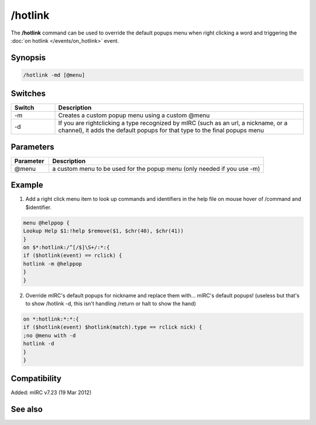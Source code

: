 /hotlink
========

The **/hotlink** command can be used to override the default popups menu when right clicking a word and triggering the :doc:`on hotlink </events/on_hotlink>` event.

Synopsis
--------

.. code:: text

    /hotlink -md [@menu]

Switches
--------

.. list-table::
    :widths: 15 85
    :header-rows: 1

    * - Switch
      - Description
    * - -m
      - Creates a custom popup menu using a custom @menu
    * - -d
      - If you are rightclicking a type recognized by mIRC (such as an url, a nickname, or a channel), it adds the default popups for that type to the final popups menu

Parameters
----------

.. list-table::
    :widths: 15 85
    :header-rows: 1

    * - Parameter
      - Description
    * - @menu
      - a custom menu to be used for the popup menu (only needed if you use -m)

Example
-------

1) Add a right click menu item to look up commands and identifiers in the help file on mouse hover of /command and $identifier.

.. code:: text

    menu @helppop {
    Lookup Help $1:!help $remove($1, $chr(40), $chr(41))
    }
    on $*:hotlink:/^[/$]\S+/:*:{
    if ($hotlink(event) == rclick) {
    hotlink -m @helppop
    }
    }

2) Override mIRC's default popups for nickname and replace them with... mIRC's default popups! (useless but that's to show /hotlink -d, this isn't handling /return or halt to show the hand)

.. code:: text

    on *:hotlink:*:*:{
    if ($hotlink(event) $hotlink(match).type == rclick nick) {
    ;no @menu with -d
    hotlink -d
    }
    }

Compatibility
-------------

Added: mIRC v7.23 (19 Mar 2012)

See also
--------

.. hlist::
    :columns: 4

    * :doc:`$hotline </identifiers/hotline>`
    * :doc:`$hotlinepos </identifiers/hotlinepos>`
    * :doc:`$hotlink </identifiers/hotlink>`
    * :doc:`on hotlink </events/on_hotlink>`
